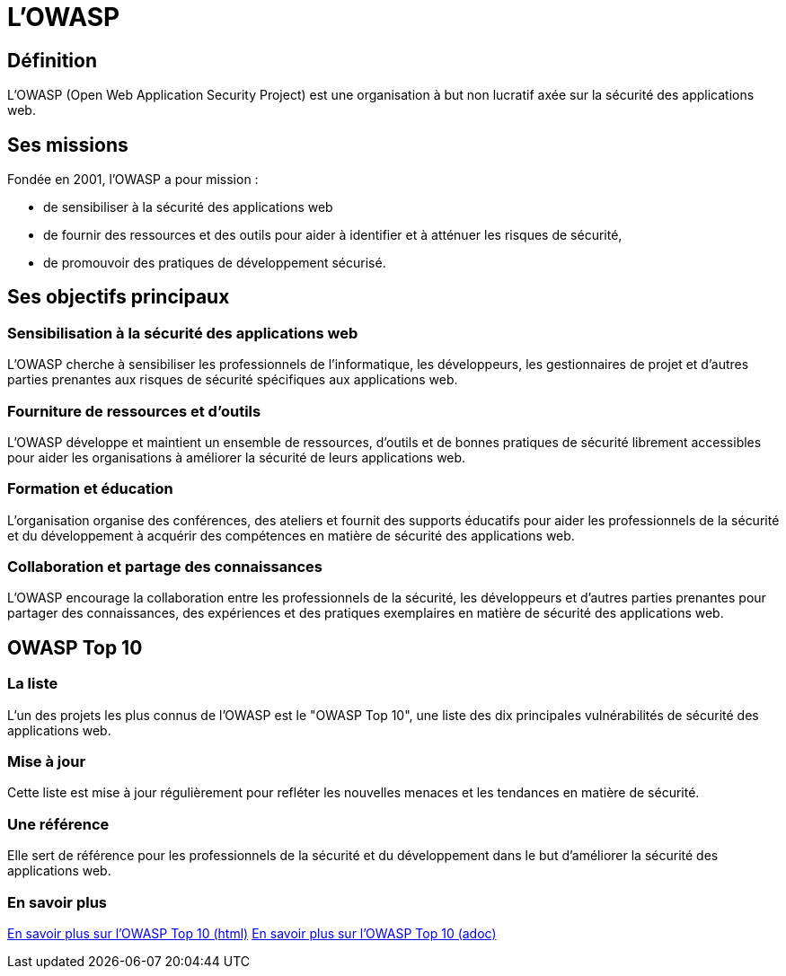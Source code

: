 = L'OWASP 

== Définition

L'OWASP (Open Web Application Security Project) est une organisation à but non lucratif axée sur la sécurité des applications web. 

== Ses missions

Fondée en 2001, l'OWASP a pour mission :
[%step]
* de sensibiliser à la sécurité des applications web
* de fournir des ressources et des outils pour aider à identifier et à atténuer les risques de sécurité, 
* de promouvoir des pratiques de développement sécurisé.

== Ses objectifs principaux

=== Sensibilisation à la sécurité des applications web 

L'OWASP cherche à sensibiliser les professionnels de l'informatique, les développeurs, les gestionnaires de projet et d'autres parties prenantes aux risques de sécurité spécifiques aux applications web.

=== Fourniture de ressources et d'outils 

L'OWASP développe et maintient un ensemble de ressources, d'outils et de bonnes pratiques de sécurité librement accessibles pour aider les organisations à améliorer la sécurité de leurs applications web.

=== Formation et éducation 

L'organisation organise des conférences, des ateliers et fournit des supports éducatifs pour aider les professionnels de la sécurité et du développement à acquérir des compétences en matière de sécurité des applications web.

=== Collaboration et partage des connaissances 

L'OWASP encourage la collaboration entre les professionnels de la sécurité, les développeurs et d'autres parties prenantes pour partager des connaissances, des expériences et des pratiques exemplaires en matière de sécurité des applications web.


== OWASP Top 10

=== La liste 

L'un des projets les plus connus de l'OWASP est le "OWASP Top 10", une liste des dix principales vulnérabilités de sécurité des applications web. 

=== Mise à jour

Cette liste est mise à jour régulièrement pour refléter les nouvelles menaces et les tendances en matière de sécurité. 

=== Une référence

Elle sert de référence pour les professionnels de la sécurité et du développement dans le but d'améliorer la sécurité des applications web.

=== En savoir plus

link:./owasp-top-10.html[En savoir plus sur l'OWASP Top 10 (html)]
link:./owasp-top-10.adoc[En savoir plus sur l'OWASP Top 10  (adoc)]


